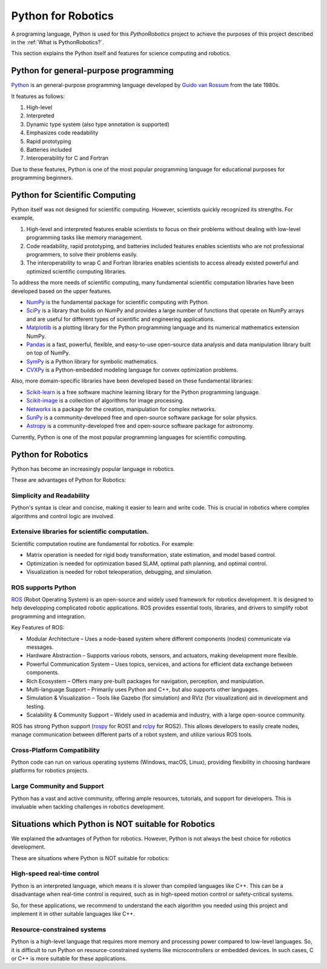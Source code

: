 Python for Robotics
----------------------

A programing language, Python is used for this `PythonRobotics` project
to achieve the purposes of this project described in the :ref:`What is PythonRobotics?`.

This section explains the Python itself and features for science computing and robotics.

Python for general-purpose programming
^^^^^^^^^^^^^^^^^^^^^^^^^^^^^^^^^^^^^^^^

`Python <https://www.python.org/>`_ is an general-purpose programming language developed by
`Guido van Rossum <https://en.wikipedia.org/wiki/Guido_van_Rossum>`_ from the late 1980s.

It features as follows:

#. High-level
#. Interpreted
#. Dynamic type system (also type annotation is supported)
#. Emphasizes code readability
#. Rapid prototyping
#. Batteries included
#. Interoperability for C and Fortran

Due to these features, Python is one of the most popular programming language
for educational purposes for programming beginners.

Python for Scientific Computing
^^^^^^^^^^^^^^^^^^^^^^^^^^^^^^^^

Python itself was not designed for scientific computing.
However, scientists quickly recognized its strengths.
For example,

#. High-level and interpreted features enable scientists to focus on their problems without dealing with low-level programming tasks like memory management.
#. Code readability, rapid prototyping, and batteries included features enables scientists who are not professional programmers, to solve their problems easily.
#. The interoperability to wrap C and Fortran libraries enables scientists to access already existed powerful and optimized scientific computing libraries.

To address the more needs of scientific computing, many fundamental scientific computation libraries have been developed based on the upper features.

- `NumPy <https://numpy.org/>`_ is the fundamental package for scientific computing with Python.
- `SciPy <https://www.scipy.org/>`_ is a library that builds on NumPy and provides a large number of functions that operate on NumPy arrays and are useful for different types of scientific and engineering applications.
- `Matplotlib <https://matplotlib.org/>`_ is a plotting library for the Python programming language and its numerical mathematics extension NumPy.
- `Pandas <https://pandas.pydata.org/>`_ is a fast, powerful, flexible, and easy-to-use open-source data analysis and data manipulation library built on top of NumPy.
- `SymPy <https://www.sympy.org/>`_ is a Python library for symbolic mathematics.
- `CVXPy <https://www.cvxpy.org/>`_ is a Python-embedded modeling language for convex optimization problems.

Also, more domain-specific libraries have been developed based on these fundamental libraries:

- `Scikit-learn <https://scikit-learn.org/stable/>`_ is a free software machine learning library for the Python programming language.
- `Scikit-image <https://scikit-image.org/>`_ is a collection of algorithms for image processing.
- `Networkx <https://networkx.org/>`_ is a package for the creation, manipulation for complex networks.
- `SunPy <https://sunpy.org/>`_ is a community-developed free and open-source software package for solar physics.
- `Astropy <https://www.astropy.org/>`_ is a community-developed free and open-source software package for astronomy.

Currently, Python is one of the most popular programming languages for scientific computing.

Python for Robotics
^^^^^^^^^^^^^^^^^^^^

Python has become an increasingly popular language in robotics.

These are advantages of Python for Robotics:

Simplicity and Readability
~~~~~~~~~~~~~~~~~~~~~~~~~~~~~
Python's syntax is clear and concise, making it easier to learn and write code.
This is crucial in robotics where complex algorithms and control logic are involved.


Extensive libraries for scientific computation.
~~~~~~~~~~~~~~~~~~~~~~~~~~~~~~~~~~~~~~~~~~~~~~~~~
Scientific computation routine are fundamental for robotics.
For example:

- Matrix operation is needed for rigid body transformation, state estimation, and model based control.
- Optimization is needed for optimization based SLAM, optimal path planning, and optimal control.
- Visualization is needed for robot teleoperation, debugging, and simulation.

ROS supports Python
~~~~~~~~~~~~~~~~~~~~~~~~~~~
`ROS`_ (Robot Operating System) is an open-source and widely used framework for robotics development.
It is designed to help developping complicated robotic applications.
ROS provides essential tools, libraries, and drivers to simplify robot programming and integration.

Key Features of ROS:

- Modular Architecture – Uses a node-based system where different components (nodes) communicate via messages.
- Hardware Abstraction – Supports various robots, sensors, and actuators, making development more flexible.
- Powerful Communication System – Uses topics, services, and actions for efficient data exchange between components.
- Rich Ecosystem – Offers many pre-built packages for navigation, perception, and manipulation.
- Multi-language Support – Primarily uses Python and C++, but also supports other languages.
- Simulation & Visualization – Tools like Gazebo (for simulation) and RViz (for visualization) aid in development and testing.
- Scalability & Community Support – Widely used in academia and industry, with a large open-source community.

ROS has strong Python support (`rospy`_ for ROS1 and `rclpy`_ for ROS2).
This allows developers to easily create nodes, manage communication between
different parts of a robot system, and utilize various ROS tools.

.. _`ROS`: https://www.ros.org/
.. _`rospy`: http://wiki.ros.org/rospy
.. _`rclpy`: https://docs.ros.org/en/jazzy/Tutorials/Beginner-Client-Libraries/Writing-A-Simple-Py-Publisher-And-Subscriber.html

Cross-Platform Compatibility
~~~~~~~~~~~~~~~~~~~~~~~~~~~~~~~~~~~~~
Python code can run on various operating systems (Windows, macOS, Linux), providing flexibility in choosing hardware platforms for robotics projects.

Large Community and Support
~~~~~~~~~~~~~~~~~~~~~~~~~~~~~~~~~~~
Python has a vast and active community, offering ample resources, tutorials, and support for developers. This is invaluable when tackling challenges in robotics development.

Situations which Python is NOT suitable for Robotics
^^^^^^^^^^^^^^^^^^^^^^^^^^^^^^^^^^^^^^^^^^^^^^^^^^^^^^

We explained the advantages of Python for robotics.
However, Python is not always the best choice for robotics development.

These are situations where Python is NOT suitable for robotics:

High-speed real-time control
~~~~~~~~~~~~~~~~~~~~~~~~~~~~~~~~~~~
Python is an interpreted language, which means it is slower than compiled languages like C++.
This can be a disadvantage when real-time control is required,
such as in high-speed motion control or safety-critical systems.

So, for these applications, we recommend to understand the each algorithm you
needed using this project and implement it in other suitable languages like C++.

Resource-constrained systems
~~~~~~~~~~~~~~~~~~~~~~~~~~~~~~~~~~~
Python is a high-level language that requires more memory and processing power
compared to low-level languages.
So, it is difficult to run Python on resource-constrained systems like
microcontrollers or embedded devices.
In such cases, C or C++ is more suitable for these applications.
